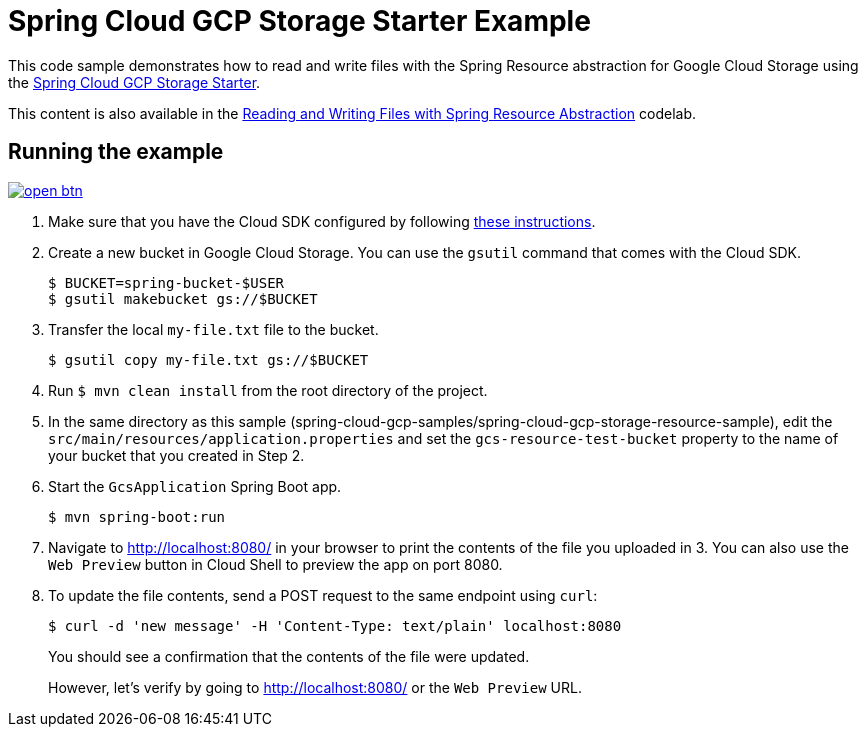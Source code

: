 = Spring Cloud GCP Storage Starter Example

This code sample demonstrates how to read and write files with the Spring Resource abstraction for
Google Cloud Storage using the link:../../spring-cloud-gcp-starters/spring-cloud-gcp-starter-storage[Spring Cloud GCP Storage Starter].

This content is also available in the https://codelabs.developers.google.com/codelabs/spring-cloud-gcp-gcs/index.html[Reading and Writing Files with Spring Resource Abstraction] codelab.

== Running the example

image:http://gstatic.com/cloudssh/images/open-btn.svg[link=https://ssh.cloud.google.com/cloudshell/editor?cloudshell_git_repo=https%3A%2F%2Fgithub.com%2FGoogleCloudPlatform%2Fspring-cloud-gcp&cloudshell_open_in_editor=spring-cloud-gcp-samples/spring-cloud-gcp-storage-resource-sample/README.adoc]

1. Make sure that you have the Cloud SDK configured by following https://cloud.google.com/sdk/docs/[these instructions].

2. Create a new bucket in Google Cloud Storage.
You can use the `gsutil` command that comes with the Cloud SDK.
+
```
$ BUCKET=spring-bucket-$USER
$ gsutil makebucket gs://$BUCKET
```

3. Transfer the local `my-file.txt` file to the bucket.
+
```
$ gsutil copy my-file.txt gs://$BUCKET
```

4. Run `$ mvn clean install` from the root directory of the project.

5. In the same directory as this sample (spring-cloud-gcp-samples/spring-cloud-gcp-storage-resource-sample), edit the
`src/main/resources/application.properties` and set the `gcs-resource-test-bucket` property to the name of your bucket
that you created in Step 2.

6. Start the `GcsApplication` Spring Boot app.
+
```
$ mvn spring-boot:run
```

7. Navigate to http://localhost:8080/ in your browser to print the contents of the file you uploaded in 3. You can also
use the `Web Preview` button in Cloud Shell to preview the app on port 8080.

8. To update the file contents, send a POST request to the same endpoint using `curl`:
+
```
$ curl -d 'new message' -H 'Content-Type: text/plain' localhost:8080
```
+
You should see a confirmation that the contents of the file were updated.
+
However, let's verify by going to http://localhost:8080/ or the `Web Preview` URL.
